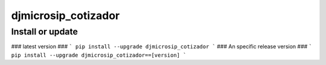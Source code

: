 djmicrosip_cotizador
==========================

Install or update
-------

### latest version ###
```
pip install --upgrade djmicrosip_cotizador
```
### An specific release version ###
```
pip install --upgrade djmicrosip_cotizador==[version]
```
